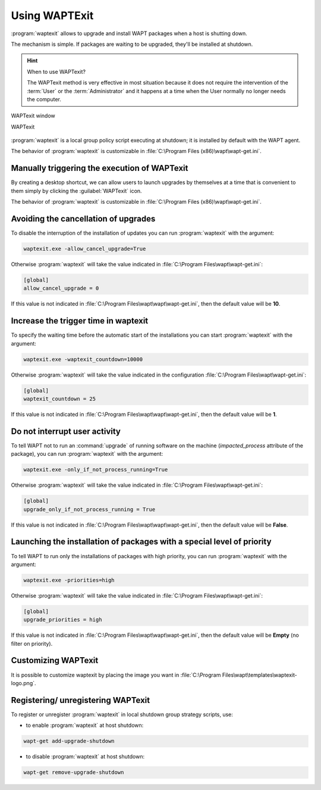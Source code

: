 .. Reminder for header structure :
   Niveau 1 : ====================
   Niveau 2 : --------------------
   Niveau 3 : ++++++++++++++++++++
   Niveau 4 : """"""""""""""""""""
   Niveau 5 : ^^^^^^^^^^^^^^^^^^^^

.. meta::
   :description: Using WAPTExit
   :keywords: WAPT, shutdown, shutting down, documentation

.. _waptexit:

Using WAPTExit
==============

:program:`waptexit` allows to upgrade and install WAPT packages
when a host is shutting down.

The mechanism is simple. If packages are waiting to be upgraded,
they'll be installed at shutdown.

.. hint::

  When to use WAPTexit?

  The WAPTexit method is very effective in most situation because it does
  not require the intervention of the :term:`User` or the :term:`Administrator`
  and it happens at a time when the User normally no longer needs the computer.

.. figure:: waptexit.png
  :align: center
  :alt: WAPTexit window

  WAPTexit window

  WAPTexit

.. raw:: html

  <iframe width="560" height="315" src="https://www.youtube.com/embed/vjFgpxrWESk?rel=0&amp;showinfo=0" frameborder="0" allowfullscreen></iframe>

:program:`waptexit` is a local group policy script executing at shutdown;
it is installed by default with the WAPT agent.

The behavior of :program:`waptexit` is customizable in
:file:`C:\Program Files (x86)\wapt\wapt-get.ini`.

Manually triggering the execution of WAPTexit
---------------------------------------------

By creating a desktop shortcut, we can allow users to launch upgrades
by themselves at a time that is convenient to them simply by clicking
the :guilabel:`WAPTexit` icon.

The behavior of :program:`waptexit` is customizable in
:file:`C:\Program Files (x86)\wapt\wapt-get.ini`.

Avoiding the cancellation of upgrades
-------------------------------------

To disable the interruption of the installation of updates you can
run :program:`waptexit` with the argument:

.. code-block:: bash

  waptexit.exe -allow_cancel_upgrade=True

Otherwise :program:`waptexit` will take the value indicated in
:file:`C:\Program Files\wapt\wapt-get.ini`:

.. code-block:: ini

   [global]
   allow_cancel_upgrade = 0

If this value is not indicated in
:file:`C:\Program Files\wapt\wapt\wapt-get.ini`,
then the default value will be **10**.

Increase the trigger time in waptexit
-------------------------------------

To specify the waiting time before the automatic start of the installations
you can start :program:`waptexit` with the argument:

.. code-block:: bash

  waptexit.exe -waptexit_countdown=10000

Otherwise :program:`waptexit` will take the value indicated
in the configuration :file:`C:\Program Files\wapt\wapt-get.ini`:

.. code-block:: ini

   [global]
   waptexit_countdown = 25

If this value is not indicated in
:file:`C:\Program Files\wapt\wapt\wapt-get.ini`,
then the default value will be **1**.

Do not interrupt user activity
------------------------------

To tell WAPT not to run an :command:`upgrade` of running software
on the machine (*impacted_process* attribute of the package), you can run
:program:`waptexit` with the argument:

.. code-block:: bat

  waptexit.exe -only_if_not_process_running=True

Otherwise :program:`waptexit` will take the value indicated in
:file:`C:\Program Files\wapt\wapt-get.ini`:

.. code-block:: ini

   [global]
   upgrade_only_if_not_process_running = True

If this value is not indicated in
:file:`C:\Program Files\wapt\wapt\wapt-get.ini`,
then the default value will be **False**.

Launching the installation of packages with a special level of priority
-----------------------------------------------------------------------

To tell WAPT to run only the installations of packages with high priority,
you can run :program:`waptexit` with the argument:

.. code-block:: bat

  waptexit.exe -priorities=high

Otherwise :program:`waptexit` will take the value indicated in
:file:`C:\Program Files\wapt\wapt-get.ini`:

.. code-block:: ini

   [global]
   upgrade_priorities = high

If this value is not indicated in
:file:`C:\Program Files\wapt\wapt\wapt-get.ini`, then the default value
will be **Empty** (no filter on priority).

Customizing WAPTexit
--------------------

It is possible to customize waptexit by placing the image you want
in :file:`C:\Program Files\wapt\templates\waptexit-logo.png`.

Registering/ unregistering WAPTexit
-----------------------------------

To register or unregister :program:`waptexit` in local shutdown group strategy
scripts, use:

* to enable :program:`waptexit` at host shutdown:

.. code-block:: bash

   wapt-get add-upgrade-shutdown

* to disable :program:`waptexit` at host shutdown:

.. code-block:: bash

   wapt-get remove-upgrade-shutdown

